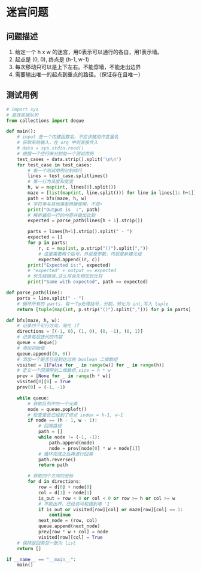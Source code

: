 *  迷宫问题

**  问题描述
1. 给定一个 h x w 的迷宫，用0表示可以通行的各自，用1表示墙。
2. 起点是 (0, 0), 终点是 (h-1, w-1)
3. 每次移动只可以是上下左右。不能穿墙，不能走出边界
4. 需要输出唯一的起点到重点的路径。（保证存在且唯一）

**  测试用例

#+name: test_case
#+begin_src text :exports none
  1 1
  0
  (0, 0)

  2 2
  0 0
  1 0
  (0, 0) - (0, 1) - (1, 1)

  3 3
  0 1 0
  0 1 0
  0 0 0
  (0, 0) - (1, 0) - (2, 0) - (2, 1) - (2, 2)

  4 4
  0 0 1 0
  1 0 1 0
  1 0 0 0
  1 1 1 0
  (0, 0) - (0, 1) - (1, 1) - (2, 1) - (2, 2) - (2, 3) - (3, 3)

#+end_src

#+begin_src python :results output :var data=test_case
  # import sys
  # 高效双端队列
  from collections import deque

  def main():
      # input 是一个内建函数名，不应该被用作变量名
      # 获取系统输入，在 org 中则直接传入
      # data = sys.stdin.read()
      # 根据一个空行来分割每一个测试用例
      test_cases = data.strip().split('\n\n')
      for test_case in test_cases:
          # 每一个测试用例分割成行
          lines = test_case.splitlines()
          # 第一行为高度和宽度
          h, w = map(int, lines[0].split())
          maze = [list(map(int, line.split())) for line in lines[1: h+1]]
          path = bfs(maze, h, w)
          # 字符串与其他类型拼接使用，不是+
          print("Output is  :", path)
          # 解析最后一行的内容并做出比较
          expected = parse_path(lines[h + 1].strip())

          parts = lines[h+1].strip().split(" - ")
          expected = []
          for p in parts:
              r, c = map(int, p.strip("()").split(","))
              # 这里需要两个括号，外层是参数，内层是新建元组
              expected.append((r, c))
          print("Expected is:", expected)
          # "expected" + output == expected
          # 优先级错误,这么写会先相加后比较
          print("Same with expected", path == expected)

  def parse_path(line):
      parts = line.split(" - ")
      # 循环所有的 parts，每一个p处理括号，分割，转化为 int,写入 tuple
      return [tuple(map(int, p.strip("()").split(","))) for p in parts]

  def bfs(maze, h, w):
      # 记录四个可行方向，简化 if
      directions = [(-1, 0), (1, 0), (0, -1), (0, 1)]
      # 记录每层迭代的内容
      queue = deque()
      # 添加初始值
      queue.append((0, 0))
      # 添加一个是否已经到达过的 boolean 二维数组
      visited = [[False for _ in range(w)] for _ in range(h)]
      # 定义一个回溯用的二维数组,size = h * w
      prev = [None for _ in range(h * w)]
      visited[0][0] = True
      prev[0] = (-1, -1)

      while queue:
          # 获取队列中的一个元素
          node = queue.popleft()
          # 检查是否已经到了终点 index = h-1, w-1
          if node == (h - 1, w - 1):
              # 回溯路径
              path = []
              while node != (-1, -1):
                  path.append(node)
                  node = prev[node[0] * w + node[1]]
              # 循环完成之后再进行回溯
              path.reverse()
              return path

          # 获取四个方向的坐标
          for d in directions:
              row = d[0] + node[0]
              col = d[1] + node[1]
              is_out = row < 0 or col < 0 or row >= h or col >= w
              # 不能出界，已经访问和遇到墙 '1'
              if is_out or visited[row][col] or maze[row][col] == 1:
                  continue
              next_node = (row, col)
              queue.append(next_node)
              prev[row * w + col] = node
              visited[row][col] = True
      # 保持返回类型一致为 list
      return []

  if __name__ == "__main__":
      main()
#+end_src

#+RESULTS:
#+begin_example
Output is  : [(0, 0)]
Expected is: [(0, 0)]
Same with expected True
Output is  : [(0, 0), (0, 1), (1, 1)]
Expected is: [(0, 0), (0, 1), (1, 1)]
Same with expected True
Output is  : [(0, 0), (1, 0), (2, 0), (2, 1), (2, 2)]
Expected is: [(0, 0), (1, 0), (2, 0), (2, 1), (2, 2)]
Same with expected True
Output is  : [(0, 0), (0, 1), (1, 1), (2, 1), (2, 2), (2, 3), (3, 3)]
Expected is: [(0, 0), (0, 1), (1, 1), (2, 1), (2, 2), (2, 3), (3, 3)]
Same with expected True
#+end_example
